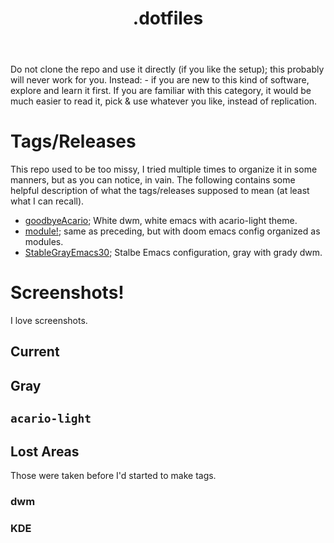 #+title: .dotfiles


Do not clone the repo and use it directly (if you like the setup); this probably will never
work for you. Instead: - if you are new to this kind of software, explore and learn it
first. If you are familiar with this category, it would be much easier to read it, pick &
use whatever you like, instead of replication.

* Tags/Releases

This repo used to be too missy, I tried multiple times to organize it in some manners, but
as you can notice, in vain. The following contains some helpful description of what the
tags/releases supposed to mean (at least what I can recall).

+ [[https://github.com/salehmu/dots/releases/tag/goodbyeAcario][goodbyeAcario]]; White dwm, white emacs with acario-light theme.
+ [[https://github.com/salehmu/dots/releases/tag/module!][module!]]; same as preceding, but with doom emacs config organized as modules.
+ [[https://github.com/salehmu/dots/releases/tag/StableGrayEmacs30][StableGrayEmacs30]]; Stalbe Emacs configuration, gray with grady dwm.


* Screenshots!
I love screenshots.

** Current

[[file:img/bk/2022-12-05_18-15.png]]

[[file:img/bk/2022-12-06_09-24.png]]

[[file:img/bk/2022-12-06_11-47.png]]


** Gray
[[file:img/gr/2022-10-20_18-41.png]]

[[file:img/gr/2022-11-23_02-01.png]]
** ~acario-light~
[[file:img/ac/2022-09-18_14-59.png]]

[[file:img/ac/2022-09-21_04-13.png]]

[[file:img/ac/2022-09-21_09-29.png]]

[[file:img/ac/2022-09-23_09-46.png]]

[[file:img/ac/2022-09-24_13-58.png]]
** Lost Areas
Those were taken before I'd started to make tags.
*** dwm
[[file:img/dwm/12022-07-08_22-05.png]]

[[file:img/dwm/22022-07-09_03-36.png]]
*** KDE
[[file:img/kde/12022-08-17_08-13.png]]

[[file:img/kde/32022-08-21_07-59.png]]

[[file:img/kde/42022-08-23_06-09.png]]

[[file:img/kde/52022-08-23_06-29.png]]

[[file:img/kde/62022-08-24_06-33.png]]

[[file:img/kde/72022-08-24_13-26.png]]

[[file:img/kde/82022-09-02_02-55.png]]

[[file:img/kde/92022-09-06_18-23.png]]
